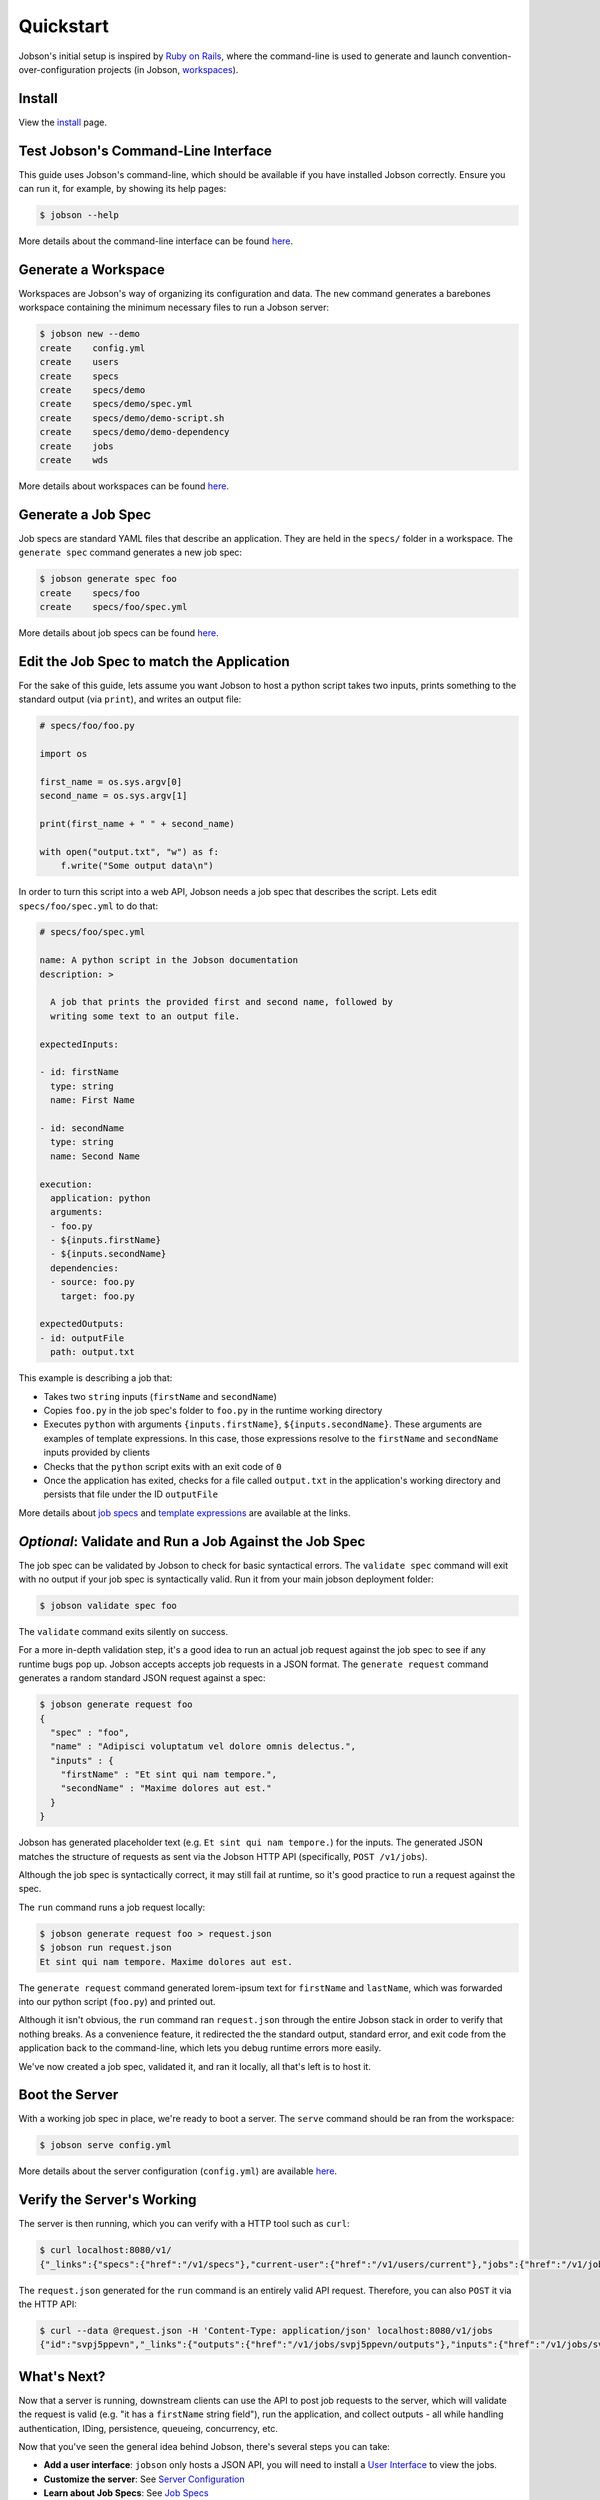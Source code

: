 Quickstart
==========

Jobson's initial setup is inspired by `Ruby on
Rails <//rubyonrails.org>`__, where the command-line is used to generate
and launch convention-over-configuration projects (in Jobson,
`workspaces <workspaces.html>`__).

   
Install
-------

View the `install <install.html>`__ page.


Test Jobson's Command-Line Interface
------------------------------------

This guide uses Jobson's command-line, which should be available if
you have installed Jobson correctly. Ensure you can run it, for
example, by showing its help pages:

.. code:: bash

    $ jobson --help

More details about the command-line interface can be found
`here <commandline.html>`__.


Generate a Workspace
--------------------

Workspaces are Jobson's way of organizing its configuration and
data. The ``new`` command generates a barebones workspace containing
the minimum necessary files to run a Jobson server:

.. code:: bash

    $ jobson new --demo
    create    config.yml
    create    users
    create    specs
    create    specs/demo
    create    specs/demo/spec.yml
    create    specs/demo/demo-script.sh
    create    specs/demo/demo-dependency
    create    jobs
    create    wds

More details about workspaces can be found `here <workspaces.html>`__.


Generate a Job Spec
-------------------

Job specs are standard YAML files that describe an application. They
are held in the ``specs/`` folder in a workspace. The ``generate
spec`` command generates a new job spec:

.. code:: bash

    $ jobson generate spec foo
    create    specs/foo
    create    specs/foo/spec.yml

More details about job specs can be found `here <specs.html>`__.


Edit the Job Spec to match the Application
------------------------------------------

For the sake of this guide, lets assume you want Jobson to host a python
script takes two inputs, prints something to the standard output (via
``print``), and writes an output file:

.. code:: python

    # specs/foo/foo.py

    import os

    first_name = os.sys.argv[0]
    second_name = os.sys.argv[1]

    print(first_name + " " + second_name)

    with open("output.txt", "w") as f:
        f.write("Some output data\n")

In order to turn this script into a web API, Jobson needs a job spec
that describes the script. Lets edit ``specs/foo/spec.yml`` to do that:

.. code:: yaml

    # specs/foo/spec.yml

    name: A python script in the Jobson documentation
    description: >
      
      A job that prints the provided first and second name, followed by
      writing some text to an output file.

    expectedInputs:

    - id: firstName
      type: string
      name: First Name
      
    - id: secondName
      type: string
      name: Second Name
      
    execution:
      application: python
      arguments:
      - foo.py
      - ${inputs.firstName}
      - ${inputs.secondName}
      dependencies:
      - source: foo.py
        target: foo.py

    expectedOutputs:
    - id: outputFile
      path: output.txt

This example is describing a job that:

-  Takes two ``string`` inputs (``firstName`` and ``secondName``)

-  Copies ``foo.py`` in the job spec's folder to ``foo.py`` in the
   runtime working directory

-  Executes ``python`` with arguments ``{inputs.firstName}``,
   ``${inputs.secondName}``. These arguments are examples of template
   expressions. In this case, those expressions resolve to the
   ``firstName`` and ``secondName`` inputs provided by clients

-  Checks that the ``python`` script exits with an exit code of ``0``

-  Once the application has exited, checks for a file called
   ``output.txt`` in the application's working directory and persists
   that file under the ID ``outputFile``

More details about `job specs <specs.html>`__ and `template
expressions <specs.html#template-strings>`__ are available at the links.


*Optional*: Validate and Run a Job Against the Job Spec
-------------------------------------------------------

The job spec can be validated by Jobson to check for basic syntactical
errors. The ``validate spec`` command will exit with no output if your
job spec is syntactically valid. Run it from your main jobson deployment
folder:

.. code:: bash

    $ jobson validate spec foo

The ``validate`` command exits silently on success.

For a more in-depth validation step, it's a good idea to run an actual
job request against the job spec to see if any runtime bugs pop up.
Jobson accepts accepts job requests in a JSON format. The
``generate request`` command generates a random standard JSON request
against a spec:

.. code:: bash

    $ jobson generate request foo
    {
      "spec" : "foo",
      "name" : "Adipisci voluptatum vel dolore omnis delectus.",
      "inputs" : {
        "firstName" : "Et sint qui nam tempore.",
        "secondName" : "Maxime dolores aut est."
      }
    }

Jobson has generated placeholder text (e.g.
``Et sint qui nam tempore.``) for the inputs. The generated JSON matches
the structure of requests as sent via the Jobson HTTP API (specifically,
``POST /v1/jobs``).

Although the job spec is syntactically correct, it may still fail at
runtime, so it's good practice to run a request against the spec.

The ``run`` command runs a job request locally:

.. code:: bash

    $ jobson generate request foo > request.json
    $ jobson run request.json
    Et sint qui nam tempore. Maxime dolores aut est.

The ``generate request`` command generated lorem-ipsum text for
``firstName`` and ``lastName``, which was forwarded into our python
script (``foo.py``) and printed out.

Although it isn't obvious, the ``run`` command ran ``request.json``
through the entire Jobson stack in order to verify that nothing breaks.
As a convenience feature, it redirected the the standard output,
standard error, and exit code from the application back to the
command-line, which lets you debug runtime errors more easily.

We've now created a job spec, validated it, and ran it locally, all
that's left is to host it.


Boot the Server
---------------

With a working job spec in place, we're ready to boot a server. The
``serve`` command should be ran from the workspace:

.. code:: bash

    $ jobson serve config.yml 

More details about the server configuration (``config.yml``) are
available `here <server-configuration.html>`__.


Verify the Server's Working
---------------------------

The server is then running, which you can verify with a HTTP tool such
as ``curl``:

.. code:: bash

    $ curl localhost:8080/v1/
    {"_links":{"specs":{"href":"/v1/specs"},"current-user":{"href":"/v1/users/current"},"jobs":{"href":"/v1/jobs"}}}

The ``request.json`` generated for the ``run`` command is an entirely
valid API request. Therefore, you can also ``POST`` it via the HTTP API:

.. code:: bash

    $ curl --data @request.json -H 'Content-Type: application/json' localhost:8080/v1/jobs
    {"id":"svpj5ppevn","_links":{"outputs":{"href":"/v1/jobs/svpj5ppevn/outputs"},"inputs":{"href":"/v1/jobs/svpj5ppevn/inputs"},"self":{"href":"/v1/jobs/svpj5ppevn"},"spec":{"href":"/v1/jobs/svpj5ppevn/spec"}}}

    
What's Next?
------------

Now that a server is running, downstream clients can use the API to post
job requests to the server, which will validate the request is valid
(e.g. "it has a ``firstName`` string field"), run the application, and
collect outputs - all while handling authentication, IDing, persistence,
queueing, concurrency, etc.

Now that you've seen the general idea behind Jobson, there's several
steps you can take:

-  **Add a user interface**: ``jobson`` only hosts a JSON API, you will need to install a `User Interface <ui.html>`__ to view the jobs. 

-  **Customize the server**: See `Server
   Configuration <server-configuration.html>`__

-  **Learn about Job Specs**: See `Job Specs <specs.html>`__
